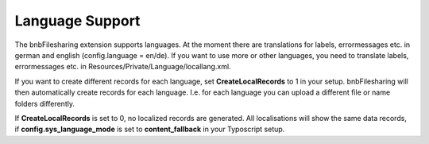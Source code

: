 ﻿

.. ==================================================
.. FOR YOUR INFORMATION
.. --------------------------------------------------
.. -*- coding: utf-8 -*- with BOM.

.. ==================================================
.. DEFINE SOME TEXTROLES
.. --------------------------------------------------
.. role::   underline
.. role::   typoscript(code)
.. role::   ts(typoscript)
   :class:  typoscript
.. role::   php(code)


Language Support
^^^^^^^^^^^^^^^^

The bnbFilesharing extension supports languages. At the moment there
are translations for labels, errormessages etc. in german and english
(config.language = en/de). If you want to use more or other languages,
you need to translate labels, errormessages etc. in
Resources/Private/Language/locallang.xml.

If you want to create different records for each language, set
**CreateLocalRecords** to 1 in your setup. bnbFilesharing will then
automatically create records for each language. I.e. for each language
you can upload a different file or name folders differently.

If  **CreateLocalRecords** is set to 0, no localized records are
generated. All localisations will show the same data records, if
**config.sys\_language\_mode** is set to  **content\_fallback** in
your Typoscript setup.

